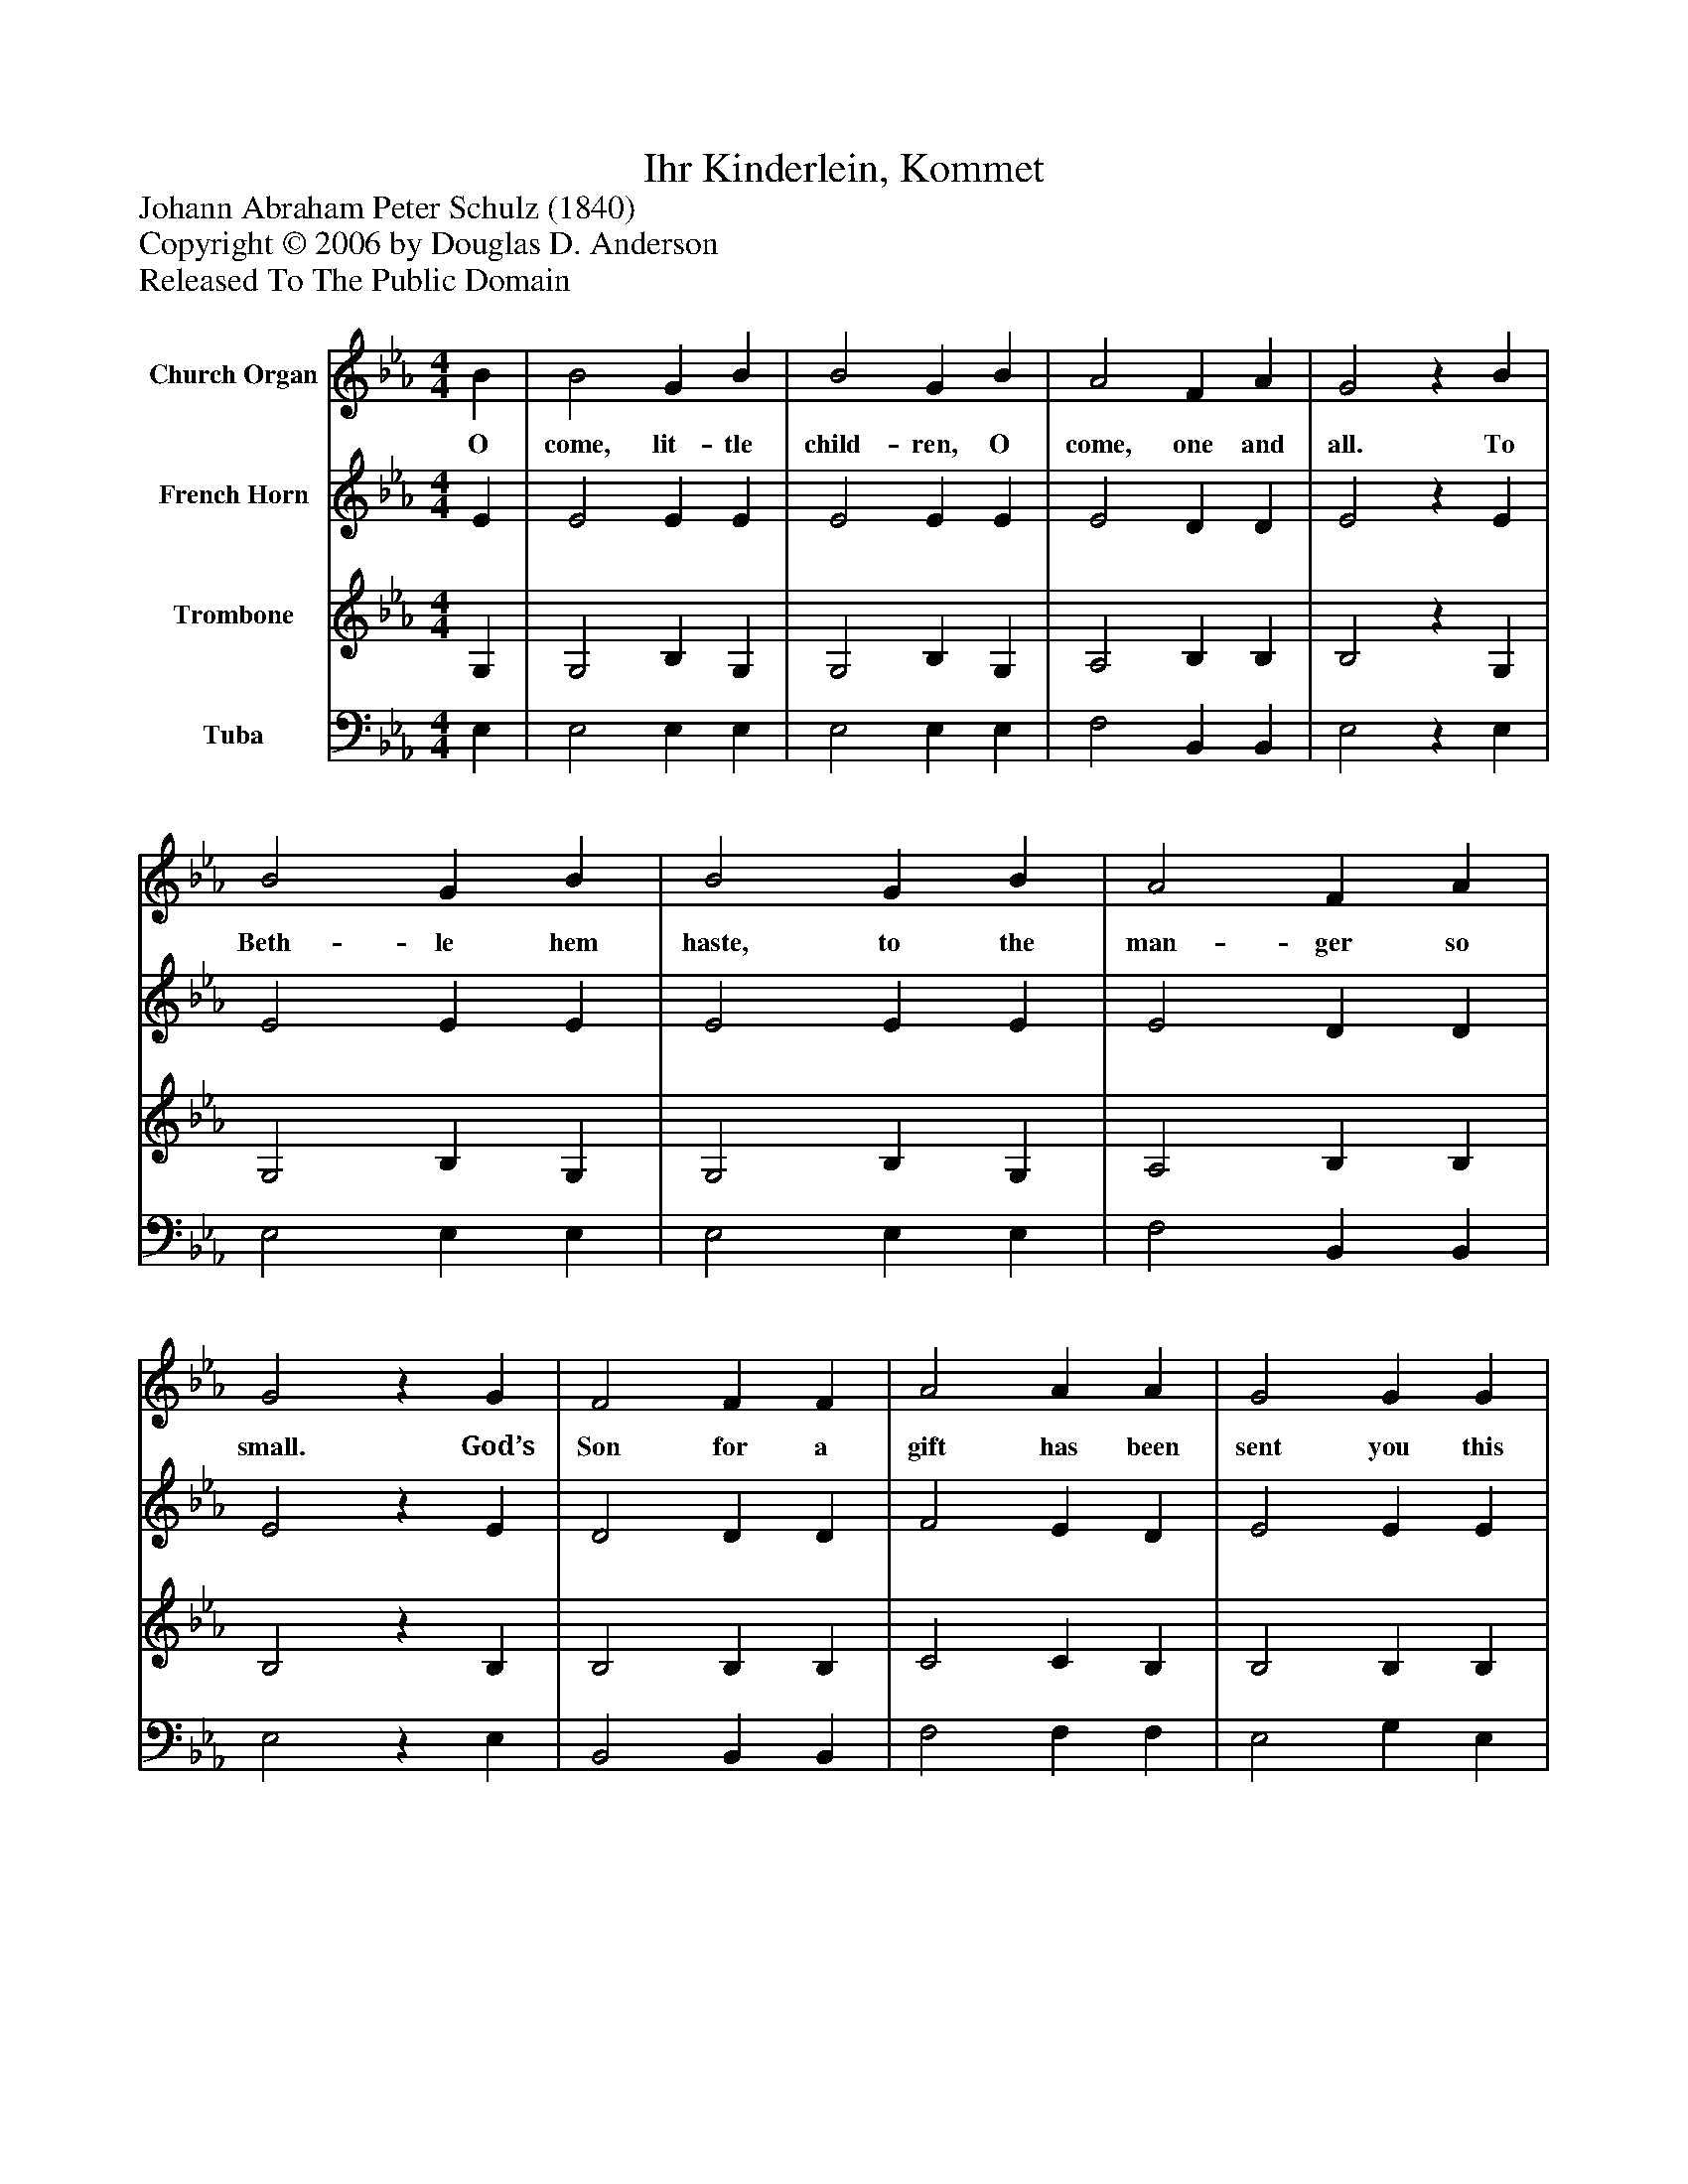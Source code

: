 %%abc-creator mxml2abc 1.4
%%abc-version 2.0
%%continueall true
%%titletrim true
%%titleformat A-1 T C1, Z-1, S-1
X: 0
T: Ihr Kinderlein, Kommet
Z: Johann Abraham Peter Schulz (1840)
Z: Copyright © 2006 by Douglas D. Anderson
Z: Released To The Public Domain
L: 1/4
M: 4/4
V: P1 name="Church Organ"
%%MIDI program 1 19
V: P2 name="French Horn"
%%MIDI program 2 60
V: P3 name="Trombone"
%%MIDI program 3 57
V: P4 name="Tuba"
%%MIDI program 4 58
K: Eb
[V: P1]  B | B2 G B | B2 G B | A2 F A | G2z B | B2 G B | B2 G B | A2 F A | G2z G | F2 F F | A2 A A | G2 G G | c2z c | B2 B B | e2 B G | A2 F F | E2z|]
w: O come, lit- tle child- ren, O come, one and all. To Beth- le hem haste, to the man- ger so small. God’s Son for a gift has been sent you this day. To be your re- dee mer, your joy and de- light.
[V: P2]  E | E2 E E | E2 E E | E2 D D | E2z E | E2 E E | E2 E E | E2 D D | E2z E | D2 D D | F2 E D | E2 E E | E2z E | E2 E E | E2 E E | F2 D D | E2z|]
[V: P3]  G, | G,2 B, G, | G,2 B, G, | A,2 B, B, | B,2z G, | G,2 B, G, | G,2 B, G, | A,2 B, B, | B,2z B, | B,2 B, B, | C2 C B, | B,2 B, B, | A,2z A, | G,2 G, G, | B,2 G, C | C2 B, A, | G,2z|]
[V: P4]  E, | E,2 E, E, | E,2 E, E, | F,2 B,, B,, | E,2z E, | E,2 E, E, | E,2 E, E, | F,2 B,, B,, | E,2z E, | B,,2 B,, B,, | F,2 F, F, | E,2 G, E, | A,,2z A, | E,2 E, E, | G,2 E, C, | A,,2 B,, B,, | E,2z|]


